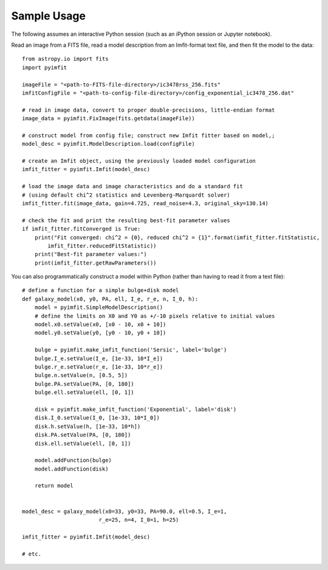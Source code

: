 Sample Usage
============

The following assumes an interactive Python session (such as an iPython
session or Jupyter notebook).

Read an image from a FITS file, read a model description from an
Imfit-format text file, and then fit the model to the data:

::

    from astropy.io import fits
    import pyimfit

    imageFile = "<path-to-FITS-file-directory>/ic3478rss_256.fits"
    imfitConfigFile = "<path-to-config-file-directory>/config_exponential_ic3478_256.dat"

    # read in image data, convert to proper double-precisions, little-endian format
    image_data = pyimfit.FixImage(fits.getdata(imageFile))

    # construct model from config file; construct new Imfit fitter based on model,;
    model_desc = pyimfit.ModelDescription.load(configFile)

    # create an Imfit object, using the previously loaded model configuration
    imfit_fitter = pyimfit.Imfit(model_desc)

    # load the image data and image characteristics and do a standard fit
    # (using default chi^2 statistics and Levenberg-Marquardt solver)
    imfit_fitter.fit(image_data, gain=4.725, read_noise=4.3, original_sky=130.14)

    # check the fit and print the resulting best-fit parameter values
    if imfit_fitter.fitConverged is True:
        print("Fit converged: chi^2 = {0}, reduced chi^2 = {1}".format(imfit_fitter.fitStatistic,
            imfit_fitter.reducedFitStatistic))
        print("Best-fit parameter values:")
        print(imfit_fitter.getRawParameters())
        

You can also programmatically construct a model within Python (rather
than having to read it from a text file):

::

    # define a function for a simple bulge+disk model
    def galaxy_model(x0, y0, PA, ell, I_e, r_e, n, I_0, h):
        model = pyimfit.SimpleModelDescription()
        # define the limits on X0 and Y0 as +/-10 pixels relative to initial values
        model.x0.setValue(x0, [x0 - 10, x0 + 10])
        model.y0.setValue(y0, [y0 - 10, y0 + 10])
        
        bulge = pyimfit.make_imfit_function('Sersic', label='bulge')
        bulge.I_e.setValue(I_e, [1e-33, 10*I_e])
        bulge.r_e.setValue(r_e, [1e-33, 10*r_e])
        bulge.n.setValue(n, [0.5, 5])
        bulge.PA.setValue(PA, [0, 180])
        bulge.ell.setValue(ell, [0, 1])
        
        disk = pyimfit.make_imfit_function('Exponential', label='disk')
        disk.I_0.setValue(I_0, [1e-33, 10*I_0])
        disk.h.setValue(h, [1e-33, 10*h])
        disk.PA.setValue(PA, [0, 180])
        disk.ell.setValue(ell, [0, 1])
        
        model.addFunction(bulge)
        model.addFunction(disk)

        return model


    model_desc = galaxy_model(x0=33, y0=33, PA=90.0, ell=0.5, I_e=1, 
                            r_e=25, n=4, I_0=1, h=25)

    imfit_fitter = pyimfit.Imfit(model_desc)

    # etc.
